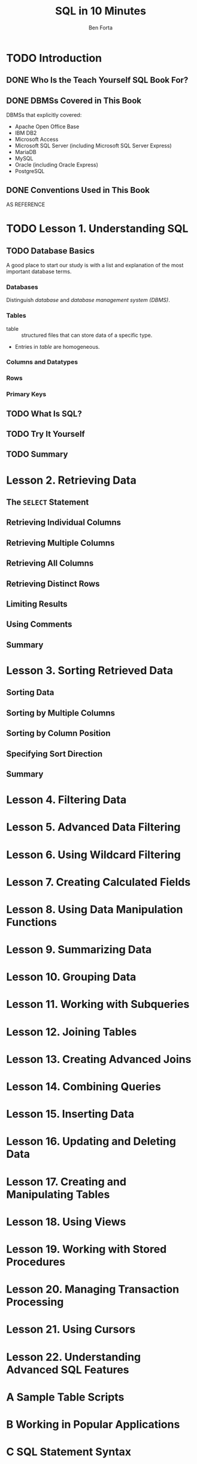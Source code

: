 #+TITLE: SQL in 10 Minutes
#+VERSION: 45h
#+AUTHOR: Ben Forta
#+YEAR: 2012
#+STARTUP: entitiespretty

* Table of Contents                                      :TOC_4_org:noexport:
- [[Introduction][Introduction]]
  - [[Who Is the Teach Yourself SQL Book For?][Who Is the Teach Yourself SQL Book For?]]
  - [[DBMSs Covered in This Book][DBMSs Covered in This Book]]
  - [[Conventions Used in This Book][Conventions Used in This Book]]
- [[Lesson 1. Understanding SQL][Lesson 1. Understanding SQL]]
  - [[Database Basics][Database Basics]]
    - [[Databases][Databases]]
    - [[Tables][Tables]]
    - [[Columns and Datatypes][Columns and Datatypes]]
    - [[Rows][Rows]]
    - [[Primary Keys][Primary Keys]]
  - [[What Is SQL?][What Is SQL?]]
  - [[Try It Yourself][Try It Yourself]]
  - [[Summary][Summary]]
- [[Lesson 2. Retrieving Data][Lesson 2. Retrieving Data]]
  - [[The ~SELECT~ Statement][The ~SELECT~ Statement]]
  - [[Retrieving Individual Columns][Retrieving Individual Columns]]
  - [[Retrieving Multiple Columns][Retrieving Multiple Columns]]
  - [[Retrieving All Columns][Retrieving All Columns]]
  - [[Retrieving Distinct Rows][Retrieving Distinct Rows]]
  - [[Limiting Results][Limiting Results]]
  - [[Using Comments][Using Comments]]
  - [[Summary][Summary]]
- [[Lesson 3. Sorting Retrieved Data][Lesson 3. Sorting Retrieved Data]]
  - [[Sorting Data][Sorting Data]]
  - [[Sorting by Multiple Columns][Sorting by Multiple Columns]]
  - [[Sorting by Column Position][Sorting by Column Position]]
  - [[Specifying Sort Direction][Specifying Sort Direction]]
  - [[Summary][Summary]]
- [[Lesson 4. Filtering Data][Lesson 4. Filtering Data]]
- [[Lesson 5. Advanced Data Filtering][Lesson 5. Advanced Data Filtering]]
- [[Lesson 6. Using Wildcard Filtering][Lesson 6. Using Wildcard Filtering]]
- [[Lesson 7. Creating Calculated Fields][Lesson 7. Creating Calculated Fields]]
- [[Lesson 8. Using Data Manipulation Functions][Lesson 8. Using Data Manipulation Functions]]
- [[Lesson 9. Summarizing Data][Lesson 9. Summarizing Data]]
- [[Lesson 10. Grouping Data][Lesson 10. Grouping Data]]
- [[Lesson 11. Working with Subqueries][Lesson 11. Working with Subqueries]]
- [[Lesson 12. Joining Tables][Lesson 12. Joining Tables]]
- [[Lesson 13. Creating Advanced Joins][Lesson 13. Creating Advanced Joins]]
- [[Lesson 14. Combining Queries][Lesson 14. Combining Queries]]
- [[Lesson 15. Inserting Data][Lesson 15. Inserting Data]]
- [[Lesson 16. Updating and Deleting Data][Lesson 16. Updating and Deleting Data]]
- [[Lesson 17. Creating and Manipulating Tables][Lesson 17. Creating and Manipulating Tables]]
- [[Lesson 18. Using Views][Lesson 18. Using Views]]
- [[Lesson 19. Working with Stored Procedures][Lesson 19. Working with Stored Procedures]]
- [[Lesson 20. Managing Transaction Processing][Lesson 20. Managing Transaction Processing]]
- [[Lesson 21. Using Cursors][Lesson 21. Using Cursors]]
- [[Lesson 22. Understanding Advanced SQL Features][Lesson 22. Understanding Advanced SQL Features]]
- [[A Sample Table Scripts][A Sample Table Scripts]]
- [[B Working in Popular Applications][B Working in Popular Applications]]
- [[C SQL Statement Syntax][C SQL Statement Syntax]]
- [[D Using SQL Datatypes][D Using SQL Datatypes]]
- [[E SQL Reserved Words][E SQL Reserved Words]]

* TODO Introduction
** DONE Who Is the Teach Yourself SQL Book For?
   CLOSED: [2017-08-31 Thu 15:36]
** DONE DBMSs Covered in This Book
   CLOSED: [2017-08-31 Thu 15:33]
   DBMSs that explicitly covered:
   - Apache Open Office Base
   - IBM DB2
   - Microsoft Access
   - Microsoft SQL Server (including Microsoft SQL Server Express)
   - MariaDB
   - MySQL
   - Oracle (including Oracle Express)
   - PostgreSQL

** DONE Conventions Used in This Book
   CLOSED: [2017-08-31 Thu 15:36]
   AS REFERENCE

* TODO Lesson 1. Understanding SQL
** TODO Database Basics
   A good place to start our study is with a list and explanation of the most
   important database terms.

*** Databases
    Distinguish /database/ and /database management system (DBMS)/.

*** Tables
    - table :: structured files that can store data of a specific type.

    - Entries in /table/ are homogeneous.

*** Columns and Datatypes

*** Rows

*** Primary Keys

** TODO What Is SQL?
** TODO Try It Yourself
** TODO Summary

* Lesson 2. Retrieving Data
** The ~SELECT~ Statement 
** Retrieving Individual Columns
** Retrieving Multiple Columns
** Retrieving All Columns
** Retrieving Distinct Rows
** Limiting Results
** Using Comments
** Summary

* Lesson 3. Sorting Retrieved Data
** Sorting Data
** Sorting by Multiple Columns
** Sorting by Column Position
** Specifying Sort Direction
** Summary

* Lesson 4. Filtering Data
* Lesson 5. Advanced Data Filtering
* Lesson 6. Using Wildcard Filtering
* Lesson 7. Creating Calculated Fields
* Lesson 8. Using Data Manipulation Functions
* Lesson 9. Summarizing Data
* Lesson 10. Grouping Data
* Lesson 11. Working with Subqueries
* Lesson 12. Joining Tables
* Lesson 13. Creating Advanced Joins
* Lesson 14. Combining Queries
* Lesson 15. Inserting Data
* Lesson 16. Updating and Deleting Data
* Lesson 17. Creating and Manipulating Tables
* Lesson 18. Using Views
* Lesson 19. Working with Stored Procedures
* Lesson 20. Managing Transaction Processing
* Lesson 21. Using Cursors
* Lesson 22. Understanding Advanced SQL Features
* A Sample Table Scripts
* B Working in Popular Applications
* C SQL Statement Syntax
* D Using SQL Datatypes
* E SQL Reserved Words
